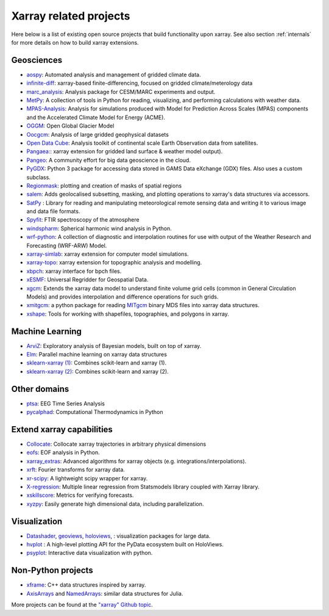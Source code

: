 .. _related-projects:

Xarray related projects
-----------------------

Here below is a list of existing open source projects that build
functionality upon xarray. See also section :ref:`internals` for more
details on how to build xarray extensions.

Geosciences
~~~~~~~~~~~

- `aospy <https://aospy.readthedocs.io>`_: Automated analysis and management of gridded climate data.
- `infinite-diff <https://github.com/spencerahill/infinite-diff>`_: xarray-based finite-differencing, focused on gridded climate/meterology data
- `marc_analysis <https://github.com/darothen/marc_analysis>`_: Analysis package for CESM/MARC experiments and output.
- `MetPy <https://unidata.github.io/MetPy/dev/index.html>`_: A collection of tools in Python for reading, visualizing, and performing calculations with weather data.
- `MPAS-Analysis <http://mpas-analysis.readthedocs.io>`_: Analysis for simulations produced with Model for Prediction Across Scales (MPAS) components and the Accelerated Climate Model for Energy (ACME).
- `OGGM <http://oggm.org/>`_: Open Global Glacier Model
- `Oocgcm <https://oocgcm.readthedocs.io/>`_: Analysis of large gridded geophysical datasets
- `Open Data Cube <https://www.opendatacube.org/>`_: Analysis toolkit of continental scale Earth Observation data from satellites.
- `Pangaea: <https://pangaea.readthedocs.io/en/latest/>`_: xarray extension for gridded land surface & weather model output).
- `Pangeo <https://pangeo-data.github.io>`_: A community effort for big data geoscience in the cloud.
- `PyGDX <https://pygdx.readthedocs.io/en/latest/>`_: Python 3 package for
  accessing data stored in GAMS Data eXchange (GDX) files. Also uses a custom
  subclass.
- `Regionmask <https://regionmask.readthedocs.io/>`_: plotting and creation of masks of spatial regions
- `salem <https://salem.readthedocs.io>`_: Adds geolocalised subsetting, masking, and plotting operations to xarray's data structures via accessors.
- `SatPy <https://satpy.readthedocs.io/>`_ : Library for reading and manipulating meteorological remote sensing data and writing it to various image and data file formats. 
- `Spyfit <https://spyfit.readthedocs.io/en/master/>`_: FTIR spectroscopy of the atmosphere
- `windspharm <https://ajdawson.github.io/windspharm/index.html>`_: Spherical
  harmonic wind analysis in Python.
- `wrf-python <https://wrf-python.readthedocs.io/>`_: A collection of diagnostic and interpolation routines for use with output of the Weather Research and Forecasting (WRF-ARW) Model.
- `xarray-simlab <https://xarray-simlab.readthedocs.io>`_: xarray extension for computer model simulations.
- `xarray-topo <https://gitext.gfz-potsdam.de/sec55-public/xarray-topo>`_: xarray extension for topographic analysis and modelling.
- `xbpch <https://github.com/darothen/xbpch>`_: xarray interface for bpch files.
- `xESMF <https://xesmf.readthedocs.io>`_: Universal Regridder for Geospatial Data.
- `xgcm <https://xgcm.readthedocs.io/>`_: Extends the xarray data model to understand finite volume grid cells (common in General Circulation Models) and provides interpolation and difference operations for such grids.
- `xmitgcm <http://xgcm.readthedocs.io/>`_: a python package for reading `MITgcm <http://mitgcm.org/>`_ binary MDS files into xarray data structures.
- `xshape <https://xshape.readthedocs.io/>`_: Tools for working with shapefiles, topographies, and polygons in xarray.

Machine Learning
~~~~~~~~~~~~~~~~
- `ArviZ <https://arviz-devs.github.io/arviz/>`_: Exploratory analysis of Bayesian models, built on top of xarray.
- `Elm <https://ensemble-learning-models.readthedocs.io>`_: Parallel machine learning on xarray data structures
- `sklearn-xarray (1) <https://phausamann.github.io/sklearn-xarray>`_: Combines scikit-learn and xarray (1).
- `sklearn-xarray (2) <https://sklearn-xarray.readthedocs.io/en/latest/>`_: Combines scikit-learn and xarray (2).

Other domains
~~~~~~~~~~~~~
- `ptsa <https://pennmem.github.io/ptsa_new/html/index.html>`_: EEG Time Series Analysis
- `pycalphad <https://pycalphad.org/docs/latest/>`_: Computational Thermodynamics in Python

Extend xarray capabilities
~~~~~~~~~~~~~~~~~~~~~~~~~~
- `Collocate <https://github.com/cistools/collocate>`_: Collocate xarray trajectories in arbitrary physical dimensions
- `eofs <https://ajdawson.github.io/eofs/>`_: EOF analysis in Python.
- `xarray_extras <https://github.com/crusaderky/xarray_extras>`_: Advanced algorithms for xarray objects (e.g. integrations/interpolations).
- `xrft <https://github.com/rabernat/xrft>`_: Fourier transforms for xarray data.
- `xr-scipy <https://xr-scipy.readthedocs.io>`_: A lightweight scipy wrapper for xarray.
- `X-regression <https://github.com/kuchaale/X-regression>`_: Multiple linear regression from Statsmodels library coupled with Xarray library.
- `xskillscore <https://github.com/raybellwaves/xskillscore>`_: Metrics for verifying forecasts.
- `xyzpy <http://xyzpy.readthedocs.io>`_: Easily generate high dimensional data, including parallelization.

Visualization
~~~~~~~~~~~~~
- `Datashader <https://datashader.org>`_, `geoviews <http://geo.holoviews.org>`_, `holoviews <http://holoviews.org/>`_, : visualization packages for large data.
- `hvplot <https://hvplot.pyviz.org/>`_ : A high-level plotting API for the PyData ecosystem built on HoloViews.
- `psyplot <https://psyplot.readthedocs.io>`_: Interactive data visualization with python.

Non-Python projects
~~~~~~~~~~~~~~~~~~~
- `xframe <https://github.com/QuantStack/xframe>`_: C++ data structures inspired by xarray.
- `AxisArrays <https://github.com/JuliaArrays/AxisArrays.jl>`_ and
  `NamedArrays <https://github.com/davidavdav/NamedArrays.jl>`_: similar data structures for Julia.

More projects can be found at the `"xarray" Github topic <https://github.com/topics/xarray>`_.
